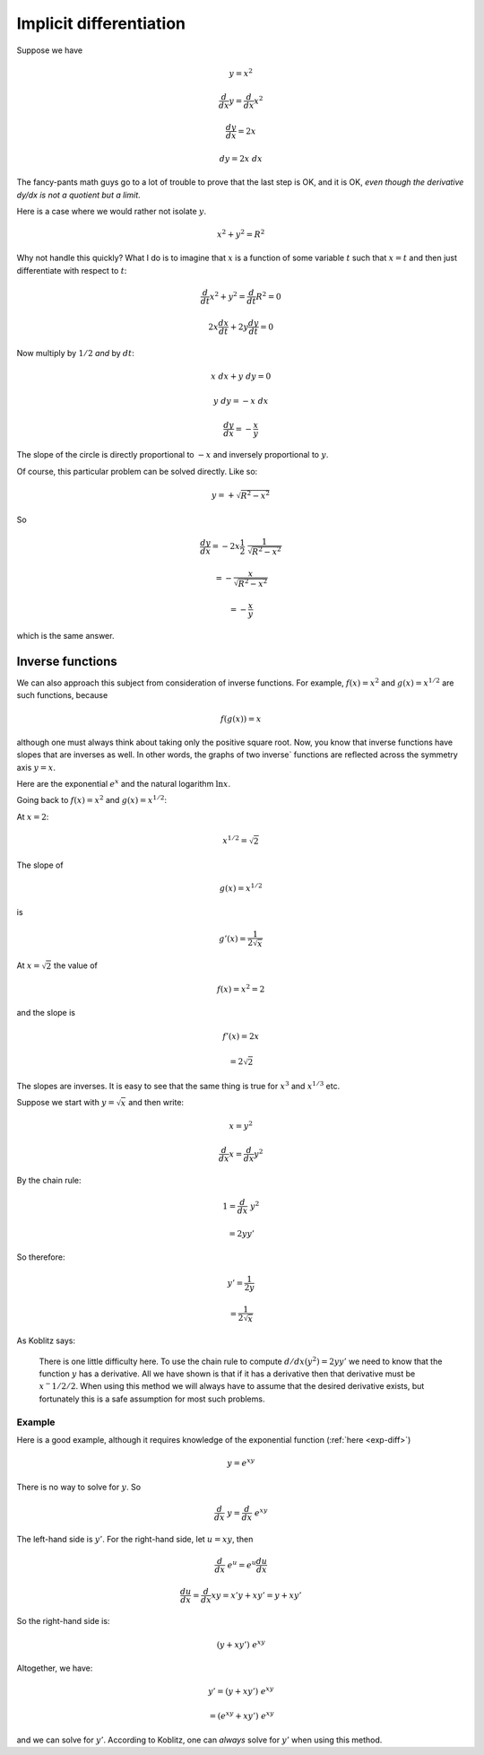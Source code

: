 .. _implicit-diff:

########################
Implicit differentiation
########################

Suppose we have

.. math::

    y = x^2
    
    \frac{d}{dx} y = \frac{d}{dx} x^2
    
    \frac{dy}{dx} = 2 x
    
    dy = 2 x \ dx
    
The fancy-pants math guys go to a lot of trouble to prove that the last step is OK, and it is OK, *even though the derivative dy/dx is not a quotient but a limit*.  

Here is a case where we would rather not isolate :math:`y`.

.. math::

    x^2 + y^2 = R^2
    
Why not handle this quickly?  What I do is to imagine that :math:`x` is a function of some variable :math:`t` such that :math:`x = t` and then just differentiate with respect to :math:`t`:

.. math::

    \frac{d}{dt} x^2 + y^2 = \frac{d}{dt} R^2 = 0
    
    2 x \frac{dx}{dt} + 2 y \frac{dy}{dt} = 0
    
Now multiply by :math:`1/2` *and* by :math:`dt`:

.. math::

    x \ dx + y \ dy = 0
    
    y \  dy = - x \ dx
    
    \frac{dy}{dx} = - \frac{x}{y}

The slope of the circle is directly proportional to :math:`-x` and inversely proportional to :math:`y`.

Of course, this particular problem can be solved directly.  Like so:

.. math::

    y = + \sqrt{R^2 - x^2}

So

.. math::
    
    \frac{dy}{dx} = - 2 x \frac{1}{2} \ \frac{1}{\sqrt{R^2 - x^2}}
    
    = - \frac{x}{\sqrt{R^2 - x^2}}
    
    = - \frac{x}{y}
    
which is the same answer.

=================
Inverse functions
=================

We can also approach this subject from consideration of inverse functions.  For example, :math:`f(x) = x^2` and :math:`g(x) = x^{1/2}` are such functions, because

.. math::

    f(g(x)) = x

although one must always think about taking only the positive square root.  Now, you know that inverse functions have slopes that are inverses as well.  In other words, the graphs of two inverse` functions are reflected across the symmetry axis :math:`y=x`.

Here are the exponential :math:`e^x` and the natural logarithm :math:`\ln x`.

.. image:: /figs/log2.png
   :scale: 50 %

Going back to :math:`f(x) = x^2` and :math:`g(x) = x^{1/2}`:

At :math:`x = 2`:

.. math::

    x^{1/2} = \sqrt{2}

The slope of

.. math::

    g(x) = x^{1/2}
    
is

.. math::

    g'(x) = \frac{1}{2 \sqrt{x}}

At :math:`x = \sqrt{2}` the value of 

.. math::

    f(x) = x^2 = 2

and the slope is

.. math::

    f'(x) = 2x
    
    = 2 \sqrt{2}

The slopes are inverses.  It is easy to see that the same thing is true for :math:`x^3` and :math:`x^{1/3}` etc.

Suppose we start with :math:`y = \sqrt{x}` and then write:

.. math::

    x = y^2

    \frac{d}{dx} x = \frac{d}{dx} y^2 

By the chain rule:

.. math::

    1 = \frac{d}{dx} \ y^2 
    
    = 2 y y'

So therefore:

.. math::

    y' = \frac{1}{2y}
    
    = \frac{1}{2 \sqrt{x}}

As Koblitz says:

	There is one little difficulty here. To use the chain rule to compute :math:`d/dx(y^2) = 2yy'` we need to know that the function :math:`y` has a derivative. All we have shown is that if it has a derivative then that derivative must be :math:`x^−{1/2}/2`. When using this method we will always have to assume that the desired derivative exists, but fortunately this is a safe assumption for most such problems.

+++++++
Example
+++++++

Here is a good example, although it requires knowledge of the exponential function (:ref:`here <exp-diff>`)

.. math::

    y = e^{xy}

There is no way to solve for :math:`y`.  So

.. math::

    \frac{d}{dx} \ y = \frac{d}{dx} \ e^{xy}
    
The left-hand side is :math:`y'`.  For the right-hand side, let :math:`u = xy`, then

.. math::

    \frac{d}{dx} \ e^{u} = e^{u} \frac{du}{dx}

    \frac{du}{dx} = \frac{d}{dx} xy = x'y + xy' = y + xy'

So the right-hand side is:

.. math::

    (y + xy') \ e^{xy}

Altogether, we have:

.. math::

    y' = (y + xy') \ e^{xy}

    =  (e^{xy} + xy') \ e^{xy}
    
and we can solve for :math:`y'`.  According to Koblitz, one can *always* solve for :math:`y'` when using this method.
